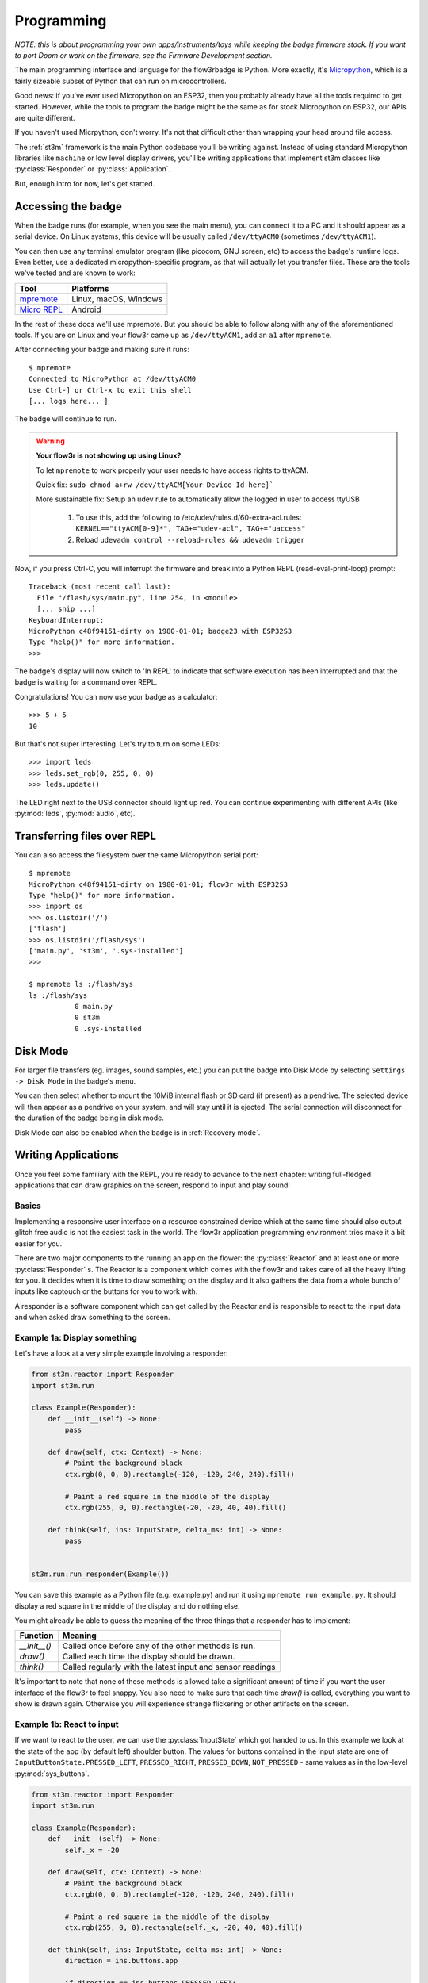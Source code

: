 .. _programming:

Programming
===========

*NOTE: this is about programming your own apps/instruments/toys while keeping the badge firmware stock. If you want to port Doom or work on the firmware, see the Firmware Development section.*

The main programming interface and language for the flow3rbadge is Python. More
exactly, it's `Micropython <https://micropython.org/>`_, which is a fairly
sizeable subset of Python that can run on microcontrollers.

Good news: if you've ever used Micropython on an ESP32, then you probably
already have all the tools required to get started. However, while the tools to
program the badge might be the same as for stock Micropython on ESP32, our APIs
are quite different.

If you haven't used Micrpython, don't worry. It's not that difficult other than
wrapping your head around file access.

The :ref:`st3m` framework is the main Python codebase you'll be writing against.
Instead of using standard Micropython libraries like ``machine`` or low level
display drivers, you'll be writing applications that implement st3m classes like
:py:class:`Responder` or :py:class:`Application`.

But, enough intro for now, let's get started.

Accessing the badge
-------------------

When the badge runs (for example, when you see the main menu), you can connect
it to a PC and it should appear as a serial device. On Linux systems, this
device will be usually called ``/dev/ttyACM0`` (sometimes ``/dev/ttyACM1``).

You can then use any terminal emulator program (like picocom, GNU screen, etc)
to access the badge's runtime logs. Even better, use a dedicated
micropython-specific program, as that will actually let you transfer files.
These are the tools we've tested and are known to work:

+---------------+-----------------------+
| Tool          | Platforms             |
+===============+=======================+
| mpremote_     | Linux, macOS, Windows |
+---------------+-----------------------+
| `Micro REPL`_ | Android               |
+---------------+-----------------------+

.. _mpremote: https://docs.micropython.org/en/latest/reference/mpremote.html
.. _`Micro REPL`: https://github.com/Ma7moud3ly/micro-repl

In the rest of these docs we'll use mpremote. But you should be able to follow
along with any of the aforementioned tools. If you are on Linux and your flow3r
came up as ``/dev/ttyACM1``, add an ``a1`` after ``mpremote``.

After connecting your badge and making sure it runs:

::

	$ mpremote
	Connected to MicroPython at /dev/ttyACM0
	Use Ctrl-] or Ctrl-x to exit this shell
	[... logs here... ]

The badge will continue to run.

.. warning::
   **Your flow3r is not showing up using Linux?**

   To let ``mpremote`` to work properly your user needs to have access rights to ttyACM.

   Quick fix: ``sudo chmod a+rw /dev/ttyACM[Your Device Id here]```

   More sustainable fix: Setup an udev rule to automatically allow the logged in user to access ttyUSB

	    1. To use this, add the following to /etc/udev/rules.d/60-extra-acl.rules: ``KERNEL=="ttyACM[0-9]*", TAG+="udev-acl", TAG+="uaccess"``
	    2. Reload ``udevadm control --reload-rules && udevadm trigger``
	

Now, if you press Ctrl-C, you will interrupt the
firmware and break into a Python REPL (read-eval-print-loop) prompt:

::

	Traceback (most recent call last):
	  File "/flash/sys/main.py", line 254, in <module>
	  [... snip ...]
	KeyboardInterrupt:
	MicroPython c48f94151-dirty on 1980-01-01; badge23 with ESP32S3
	Type "help()" for more information.
	>>>

The badge's display will now switch to 'In REPL' to indicate that software
execution has been interrupted and that the badge is waiting for a command over
REPL.

Congratulations! You can now use your badge as a calculator:

::

	>>> 5 + 5
	10

But that's not super interesting. Let's try to turn on some LEDs:

::

	>>> import leds
	>>> leds.set_rgb(0, 255, 0, 0)
	>>> leds.update()

The LED right next to the USB connector should light up red. You can continue
experimenting with different APIs (like :py:mod:`leds`, :py:mod:`audio`, etc).

Transferring files over REPL
----------------------------

You can also access the filesystem over the same Micropython serial port:

::

	$ mpremote
	MicroPython c48f94151-dirty on 1980-01-01; flow3r with ESP32S3
	Type "help()" for more information.
	>>> import os
	>>> os.listdir('/')
	['flash']
	>>> os.listdir('/flash/sys')
	['main.py', 'st3m', '.sys-installed']
	>>>

	$ mpremote ls :/flash/sys
	ls :/flash/sys
	           0 main.py
	           0 st3m
	           0 .sys-installed

.. _disk mode:

Disk Mode
---------

For larger file transfers (eg. images, sound samples, etc.) you can put the
badge into Disk Mode by selecting ``Settings -> Disk Mode`` in the badge's menu.

You can then select whether to mount the 10MiB internal flash or SD card (if
present) as a pendrive. The selected device will then appear as a pendrive on
your system, and will stay until it is ejected. The serial connection will
disconnect for the duration of the badge being in disk mode.

Disk Mode can also be enabled when the badge is in :ref:`Recovery mode`.

Writing Applications
--------------------

Once you feel some familiary with the REPL, you're ready to advance to the next
chapter: writing full-fledged applications that can draw graphics on the screen,
respond to input and play sound!

Basics
^^^^^^

Implementing a responsive user interface on a resource constrained device which
at the same time should also output glitch free audio is not the easiest task in
the world. The flow3r application programming environment tries make it a bit
easier for you.

There are two major components to the running an app on the flower: the
:py:class:`Reactor` and at least one or more :py:class:`Responder` s.
The Reactor is a component which comes with the flow3r and takes care of all
the heavy lifting for you. It decides when it is time to draw something on the
display and it also gathers the data from a whole bunch of inputs like captouch
or the buttons for you to work with.

A responder is a software component which can get called by the Reactor and is
responsible to react to the input data and when asked draw something to the screen.

Example 1a: Display something
^^^^^^^^^^^^^^^^^^^^^^^^^^^^^
Let's have a look at a very simple example involving a responder:

.. code-block:: python

    from st3m.reactor import Responder
    import st3m.run

    class Example(Responder):
        def __init__(self) -> None:
            pass

        def draw(self, ctx: Context) -> None:
            # Paint the background black
            ctx.rgb(0, 0, 0).rectangle(-120, -120, 240, 240).fill()

            # Paint a red square in the middle of the display
            ctx.rgb(255, 0, 0).rectangle(-20, -20, 40, 40).fill()

        def think(self, ins: InputState, delta_ms: int) -> None:
            pass


    st3m.run.run_responder(Example())

You can save this example as a Python file (e.g. example.py) and run it using
``mpremote run example.py``. It should display a red square in the middle of
the display and do nothing else.

You might already be able to guess the meaning of the three things that a responder
has to implement:

+---------------+------------------------------------------------------------+
| Function      | Meaning                                                    |
+===============+============================================================+
| `__init__()`  | Called once before any of the other methods is run.        |
+---------------+------------------------------------------------------------+
| `draw()`      | Called each time the display should be drawn.              |
+---------------+------------------------------------------------------------+
| `think()`     | Called regularly with the latest input and sensor readings |
+---------------+------------------------------------------------------------+

It's important to note that none of these methods is allowed take a significant
amount of time if you want the user interface of the flow3r to feel snappy. You
also need to make sure that each time `draw()` is called, everything you want
to show is drawn again. Otherwise you will experience strange flickering or other
artifacts on the screen.


Example 1b: React to input
^^^^^^^^^^^^^^^^^^^^^^^^^^

If we want to react to the user, we can use the :py:class:`InputState` which got
handed to us. In this example we look at the state of the app (by default left)
shoulder button. The values for buttons contained in the input state are one of
``InputButtonState.PRESSED_LEFT``, ``PRESSED_RIGHT``, ``PRESSED_DOWN``,
``NOT_PRESSED`` - same values as in the low-level
:py:mod:`sys_buttons`.

.. code-block:: python

    from st3m.reactor import Responder
    import st3m.run

    class Example(Responder):
        def __init__(self) -> None:
            self._x = -20

        def draw(self, ctx: Context) -> None:
            # Paint the background black
            ctx.rgb(0, 0, 0).rectangle(-120, -120, 240, 240).fill()

            # Paint a red square in the middle of the display
            ctx.rgb(255, 0, 0).rectangle(self._x, -20, 40, 40).fill()

        def think(self, ins: InputState, delta_ms: int) -> None:
            direction = ins.buttons.app

            if direction == ins.buttons.PRESSED_LEFT:
                self._x -= 1
            elif direction == ins.buttons.PRESSED_RIGHT:
                self._x += 1


    st3m.run.run_responder(Example())

Try it: when you run this code, you can move the red square using the app (by
default left) shoulder button.


Example 1c: Taking time into consideration
^^^^^^^^^^^^^^^^^^^^^^^^^^^^^^^^^^^^^^^^^^

The previous example moved the square around, but could you tell how fast it moved across
the screen? What if you wanted it to move exactly 20 pixels per second to the left
and 20 pixels per second to the right?

The `think()` method has an additional parameter we can use for this: `delta_ms`. It
represents the time which has passed since the last call to `think()`.

.. code-block:: python

    from st3m.reactor import Responder
    import st3m.run

    class Example(Responder):
        def __init__(self) -> None:
            self._x = -20.

        def draw(self, ctx: Context) -> None:
            # Paint the background black
            ctx.rgb(0, 0, 0).rectangle(-120, -120, 240, 240).fill()

            # Paint a red square in the middle of the display
            ctx.rgb(255, 0, 0).rectangle(self._x, -20, 40, 40).fill()

        def think(self, ins: InputState, delta_ms: int) -> None:
            direction = ins.buttons.app # -1 (left), 1 (right), or 2 (pressed)

            if direction == ins.buttons.PRESSED_LEFT:
                self._x -= 20 * delta_ms / 1000
            elif direction == ins.buttons.PRESSED_RIGHT:
                self._x += 40 * delta_ms / 1000


    st3m.run.run_responder(Example())

This becomes important if you need exact timings in your application,
as the Reactor makes no explicit guarantee about how often `think()` will
be called. Currently we are shooting for once every 20 milliseconds, but if something in the system
takes a bit longer to process something, this number can change from one call to the next.


Example 1d: Automatic input processing
^^^^^^^^^^^^^^^^^^^^^^^^^^^^^^^^^^^^^^

Working on the bare state of the buttons and the captouch petals can be cumbersome and error prone.
the flow3r application framework gives you a bit of help in the form of the :py:class:`InputController`
which processes an input state and gives you higher level information about what is happening.

The `InputController` contains multiple :py:class:`Pressable` sub-objects, for
example the app/OS buttons are available as following attributes on the
`InputController`:

+-----------------------------------+--------------------------+
| Attribute on ``InputControlller`` | Meaning                  |
+===================================+==========================+
| ``.buttons.app.left``             | App button, pushed left  |
+-----------------------------------+--------------------------+
| ``.buttons.app.middle``           | App button, pushed down  |
+-----------------------------------+--------------------------+
| ``.buttons.app.right``            | App button, pushed right |
+-----------------------------------+--------------------------+
| ``.buttons.os.left``              | OS button, pushed left   |
+-----------------------------------+--------------------------+
| ``.buttons.os.middle``            | OS button, pushed down   |
+-----------------------------------+--------------------------+
| ``.buttons.os.right``             | OS button, pushed right  |
+-----------------------------------+--------------------------+

And each `Pressable` in turn contains the following attributes, all of which are
valid within the context of a single `think()` call:

+----------------------------+--------------------------------------------------------------------+
| Attribute on ``Pressable`` | Meaning                                                            |
+============================+====================================================================+
| ``.pressed``               | Button has just started being pressed, ie. it's a Half Press down. |
+----------------------------+--------------------------------------------------------------------+
| ``.down``                  | Button is being held down.                                         |
+----------------------------+--------------------------------------------------------------------+
| ``.released``              | Button has just stopped being pressed, ie. it's a Half Press up.   |
+----------------------------+--------------------------------------------------------------------+
| ``.up``                    | Button is not being held down.                                     |
+----------------------------+--------------------------------------------------------------------+

The following example shows how to properly react to single button presses without having to
think about what happens if the user presses the button for a long time. It uses the `InputController`
to detect single button presses and switches between showing a circle (by drawing a 360 deg arc) and
a square.


.. code-block:: python

    from st3m.reactor import Responder
    from st3m.input import InputController
    from st3m.utils import tau

    import st3m.run

    class Example(Responder):
        def __init__(self) -> None:
            self.input = InputController()
            self._x = -20.
            self._draw_rectangle = True

        def draw(self, ctx: Context) -> None:
            # Paint the background black
            ctx.rgb(0, 0, 0).rectangle(-120, -120, 240, 240).fill()

            # Paint a red square in the middle of the display
            if self._draw_rectangle:
                ctx.rgb(255, 0, 0).rectangle(self._x, -20, 40, 40).fill()
            else:
                ctx.rgb(255, 0, 0).arc(self._x, -20, 40, 0, tau, 0).fill()

        def think(self, ins: InputState, delta_ms: int) -> None:
            self.input.think(ins, delta_ms) # let the input controller to its magic

            if self.input.buttons.app.middle.pressed:
                self._draw_rectangle = not self._draw_rectangle

            if self.input.buttons.app.left.pressed:
                self._x -= 20 * delta_ms / 1000
            elif self.input.buttons.app.right.pressed:
                self._x += 40 * delta_ms / 1000


    st3m.run.run_responder(Example())


Managing multiple views
^^^^^^^^^^^^^^^^^^^^^^^

If you want to write a more advanced application you probably also want to display more than
one screen (or view as we call them).
With just the Responder class this can become a bit tricky as it never knows when it is visible and
when it is not. It also doesn't directly allow you to launch a new screen.

To help you with that you can use a :py:class:`View` instead. It can tell you when
it becomes visible, when it is about to become inactive (invisible) and you can
also use it to bring a new screen or widget into the foreground or remove it
again from the screen.

Example 2a: Managing two views
^^^^^^^^^^^^^^^^^^^^^^^^^^^^^^

In this example we use a basic `View` to switch between to different screens using a button. One screen
shows a red square, the other one a green square. You can of course put any kind of complex processing
into the two different views. We make use of an `InputController` again to handle the button presses.


.. code-block:: python

    from st3m.input import InputController
    from st3m.ui.view import View
    import st3m.run

    class SecondScreen(View):
        def __init__(self) -> None:
            self.input = InputController()
            self._vm = None

        def on_enter(self, vm: Optional[ViewManager]) -> None:
            self._vm = vm

            # Ignore the button which brought us here until it is released
            self.input._ignore_pressed()

        def draw(self, ctx: Context) -> None:
            # Paint the background black
            ctx.rgb(0, 0, 0).rectangle(-120, -120, 240, 240).fill()
            # Green square
            ctx.rgb(0, 255, 0).rectangle(-20, -20, 40, 40).fill()

        def think(self, ins: InputState, delta_ms: int) -> None:
            self.input.think(ins, delta_ms) # let the input controller to its magic

            # No need to handle returning back to Example on button press - the
            # flow3r's ViewManager takes care of that automatically.


    class Example(View):
        def __init__(self) -> None:
            self.input = InputController()
            self._vm = None

        def draw(self, ctx: Context) -> None:
            # Paint the background black
            ctx.rgb(0, 0, 0).rectangle(-120, -120, 240, 240).fill()
            # Red square
            ctx.rgb(255, 0, 0).rectangle(-20, -20, 40, 40).fill()


        def on_enter(self, vm: Optional[ViewManager]) -> None:
            self._vm = vm
            self.input._ignore_pressed()

        def think(self, ins: InputState, delta_ms: int) -> None:
            self.input.think(ins, delta_ms) # let the input controller to its magic

            if self.input.buttons.app.middle.pressed:
                self._vm.push(SecondScreen())

    st3m.run.run_view(Example())

Try it using `mpremote`. The OS shoulder button (right shoulder unless swapped in settings) switches
between the two views. To avoid that the still pressed button immediately closes `SecondScreen`
we make us of a special method of the `InputController` which hides the pressed button from the
view until it is released again.

.. note::

   Pressing the OS shoulder button in REPL mode will currently reset the badge.

   Until this is fixed, you can test view switching by copying the app to your badge and
   running from the menu.

Example 2b: Easier view management
^^^^^^^^^^^^^^^^^^^^^^^^^^^^^^^^^^

The above code is so universal that we provide a special view which takes care
of this boilerplate: :py:class:`BaseView`. It integrated a local
`InputController` on ``self.input`` and a copy of the :py:class:`ViewManager`
which caused the View to enter on ``self.vm``.

Here is our previous example rewritten to make use of `BaseView`:

.. code-block:: python

    from st3m.ui.view import BaseView
    import st3m.run

    class SecondScreen(BaseView):
        def __init__(self) -> None:
            # Remember to call super().__init__() if you implement your own
            # constructor!
            super().__init__()

        def on_enter(self, vm: Optional[ViewManager]) -> None:
            # Remember to call super().on_enter() if you implement your own
            # on_enter!
            super().on_enter(vm)

        def draw(self, ctx: Context) -> None:
            # Paint the background black
            ctx.rgb(0, 0, 0).rectangle(-120, -120, 240, 240).fill()
            # Green square
            ctx.rgb(0, 255, 0).rectangle(-20, -20, 40, 40).fill()

    class Example(BaseView):
        def draw(self, ctx: Context) -> None:
            # Paint the background black
            ctx.rgb(0, 0, 0).rectangle(-120, -120, 240, 240).fill()
            # Red square
            ctx.rgb(255, 0, 0).rectangle(-20, -20, 40, 40).fill()

        def think(self, ins: InputState, delta_ms: int) -> None:
            super().think(ins, delta_ms) # Let BaseView do its thing

            if self.input.buttons.app.middle.pressed:
                self.vm.push(SecondScreen())

    st3m.run.run_view(Example())



Writing an application for the menu system
^^^^^^^^^^^^^^^^^^^^^^^^^^^^^^^^^^^^^^^^^^

All fine and good, you were able to write an application that you can run with `mpremote`,
but certainly you also want to run it from flow3r's menu system.

Let's introduce the final class you should actually be using for application development:
:py:class:`Application`. It builds upon `BaseView` (so you still have access to
`self.input` and `self.vm`) but additionally is made aware of an
:py:class:`ApplicationContext` on startup and can be registered into a menu.

Here is our previous code changed to use `Application` for the base of its main view:

.. code-block:: python

    from st3m.application import Application, ApplicationContext
    from st3m.ui.view import BaseView, ViewManager
    from st3m.input import InputState
    from ctx import Context
    import st3m.run

    class SecondScreen(BaseView):
        def draw(self, ctx: Context) -> None:
            # Paint the background black
            ctx.rgb(0, 0, 0).rectangle(-120, -120, 240, 240).fill()
            # Green square
            ctx.rgb(0, 255, 0).rectangle(-20, -20, 40, 40).fill()

    class MyDemo(Application):
        def __init__(self, app_ctx: ApplicationContext) -> None:
            super().__init__(app_ctx)
            # Ignore the app_ctx for now.

        def draw(self, ctx: Context) -> None:
            # Paint the background black
            ctx.rgb(0, 0, 0).rectangle(-120, -120, 240, 240).fill()
            # Red square
            ctx.rgb(255, 0, 0).rectangle(-20, -20, 40, 40).fill()

        def think(self, ins: InputState, delta_ms: int) -> None:
            super().think(ins, delta_ms) # Let Application do its thing

            if self.input.buttons.app.middle.pressed:
                self.vm.push(SecondScreen())

    if __name__ == '__main__':
        # Continue to make runnable via mpremote run.
        st3m.run.run_app(MyDemo)

Using `Application` also gives you access to the `ApplicationContext`, which for example
gives you a way to find out the base path of your app, in `app_ctx.bundle_path` or its
bundle metadata in `app_ctx.bundle_metadata`. For a sample app using `bundle_path`, see
`schneider's nyan-cat fork
<https://git.flow3r.garden/chubbson/nyan-cat/-/tree/schneider/bundle-path>`_.

To add the application to the menu we are missing one more thing: a `flow3r.toml`
file which describes the application so flow3r knows where to put it in the menu system.
Together with the Python code this file forms a so called bundle
(see also :py:class:`BundleMetadata`).

::

    [app]
    name = "My Demo"
    menu = "Apps"

    [entry]
    class = "MyDemo"

    [metadata]
    author = "You :)"
    license = "pick one, LGPL/MIT maybe?"
    url = "https://git.flow3r.garden/you/mydemo"


Save this as `flow3r.toml` together with the Python code as `__init__.py` in a
folder (name doesn't matter) and put that folder into one of the possible
application directories (see below) using `Disk Mode`_. Restart the flow3r and
it should pick up your new application.

+--------+----------------------+---------------------+---------------------------------------+
| Medium | Path in Disk Mode    | Path on Badge       | Notes                                 |
+========+======================+=====================+=======================================+
| Flash  | ``sys/apps``         | ``/flash/sys/apps`` | “Default” apps.                       |
+--------+----------------------+---------------------+---------------------------------------+
| Flash  | ``apps``             | ``/flash/apps``     | Doesn't exist by default. Split       |
|        |                      |                     | from ``sys`` to allow for cleaner     |
|        |                      |                     | updates.                              |
+--------+----------------------+---------------------+---------------------------------------+
| SD     | ``apps``             | ``/sd/apps``        | Doesn't exist by default. Will be     |
|        |                      |                     | retained even across badge reflashes. |
+--------+----------------------+---------------------+---------------------------------------+

Distributing applications
-------------------------

We have an "App Store" where you can submit your applications: https://flow3r.garden/apps/

To add your application, follow the guide in this repository: https://git.flow3r.garden/flow3r/flow3r-apps

Using the simulator
-------------------

The flow3r badge firmware repository comes with a Python-based simulator which
allows you to run the Python part of :ref:`st3m` on your local computer, using
Python, Pygame and wasmer.

Currently the simulator supports the display, LEDs, the buttons and some static
input values from the accelerometer, gyroscope, temperature sensor and pressure
sensor.

It does **not** support any audio API, and in fact currently doesn't even stub
out the relevant API methods, so it will crash when attempting to run any Music
app. It also does not support positional captouch APIs.

To set the simulator up, clone the repository and prepare a Python virtual
environment with the required packages:

::

    $ git clone https://git.flow3r.garden/flow3r/flow3r-firmware
    $ cd flow3r-firmware
    $ python3 -m venv venv
    $ venv/bin/pip install pygame requests
    $ venv/bin/pip install wasmer wasmer-compiler-cranelift

.. warning::

    The wasmer python module from PyPI `doesn't work with Python versions 3.10 or 3.11
    <https://github.com/wasmerio/wasmer-python/issues/539>`_.  You will get
    ``ImportError: Wasmer is not available on this system`` when trying to run
    the simulator.

    Instead, install our `rebuilt wasmer wheels <https://flow3r.garden/tmp/wasmer-py311/>`_ using

    ::

        venv/bin/pip install https://flow3r.garden/tmp/wasmer-py311/wasmer_compiler_cranelift-1.2.0-cp311-cp311-manylinux_2_34_x86_64.whl
        venv/bin/pip install https://flow3r.garden/tmp/wasmer-py311/wasmer-1.2.0-cp311-cp311-manylinux_2_34_x86_64.whl

*TODO: set up a pyproject/poetry/... file?*

You can then run the simulator:

::

    $ venv/bin/python sim/run.py

Grey areas near the petals and buttons can be pressed.

The 3-way switches can be controlled with keyboard keys and have a default
mapping of ``1``, ``2``, ``3`` for the left and ``8``, ``9``, ``0`` for the
right switch. This mapping can be changed by copying ``sim/config.py.default``
to ``sim/config.py`` and adjusting it to personal preference.

The simulators apps live in ``python_payload/apps`` copy you app folder in there
and it will appear in the simulators menu system.

*TODO: make simulator directly run a bundle on startup when requested*
